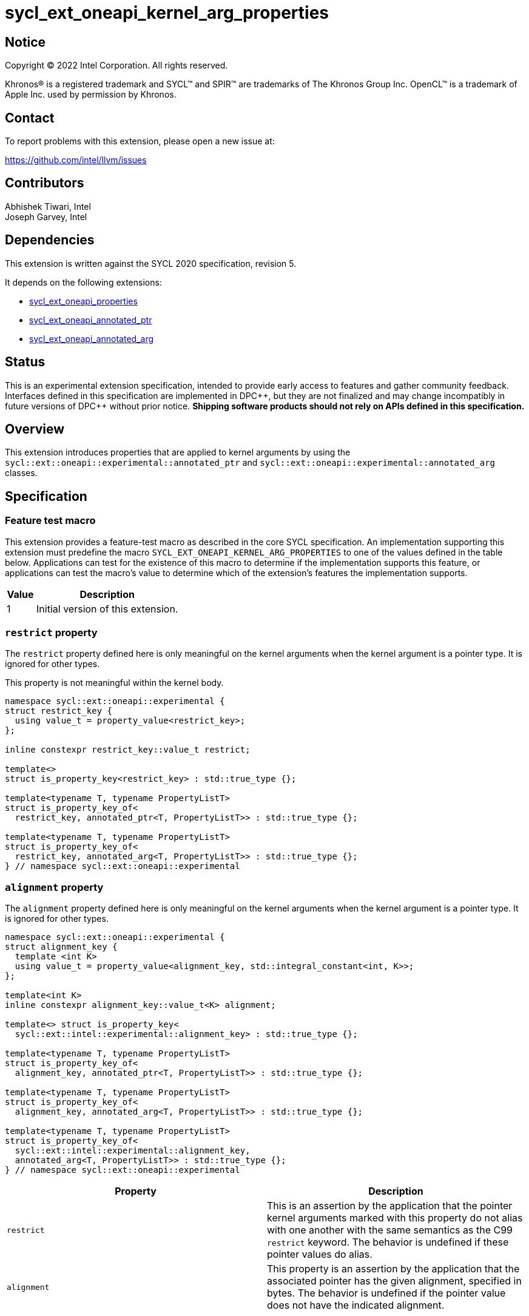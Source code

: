 = sycl_ext_oneapi_kernel_arg_properties

:source-highlighter: coderay
:coderay-linenums-mode: table

// This section needs to be after the document title.
:doctype: book
:toc2:
:toc: left
:encoding: utf-8
:lang: en

:blank: pass:[ +]

// Set the default source code type in this document to C++,
// for syntax highlighting purposes.  This is needed because
// docbook uses c++ and html5 uses cpp.
:language: {basebackend@docbook:c++:cpp}

// This is necessary for asciidoc, but not for asciidoctor
:cpp: C++
:dpcpp: DPC++

== Notice

[%hardbreaks]
Copyright (C) 2022 Intel Corporation.  All rights reserved.

Khronos(R) is a registered trademark and SYCL(TM) and SPIR(TM) are trademarks
of The Khronos Group Inc.  OpenCL(TM) is a trademark of Apple Inc. used by
permission by Khronos.

== Contact

To report problems with this extension, please open a new issue at:

https://github.com/intel/llvm/issues

== Contributors

Abhishek Tiwari, Intel +
Joseph Garvey, Intel


== Dependencies

This extension is written against the SYCL 2020 specification, revision 5.

It depends on the following extensions:

 - link:../experimental/sycl_ext_oneapi_properties.asciidoc[sycl_ext_oneapi_properties]
 - link:sycl_ext_oneapi_annotated_ptr.asciidoc[sycl_ext_oneapi_annotated_ptr]
 - link:sycl_ext_oneapi_annotated_arg.asciidoc[sycl_ext_oneapi_annotated_arg]

== Status

This is an experimental extension specification, intended to provide early
access to features and gather community feedback.  Interfaces defined in this
specification are implemented in {dpcpp}, but they are not finalized and may
change incompatibly in future versions of {dpcpp} without prior notice.
*Shipping software products should not rely on APIs defined in this
specification.*

== Overview

This extension introduces properties that are applied to kernel arguments by
using the `sycl::ext::oneapi::experimental::annotated_ptr` and
`sycl::ext::oneapi::experimental::annotated_arg` classes.

== Specification

=== Feature test macro

This extension provides a feature-test macro as described in the core SYCL
specification.  An implementation supporting this extension must predefine the
macro `SYCL_EXT_ONEAPI_KERNEL_ARG_PROPERTIES` to one of the values defined in
the table below.  Applications can test for the existence of this macro to
determine if the implementation supports this feature, or applications can test
the macro's value to determine which of the extension's features the
implementation supports.

[%header,cols="1,5"]
|===
|Value
|Description

|1
|Initial version of this extension.
|===

=== `restrict` property

The `restrict` property defined here is only meaningful on the kernel arguments
when the kernel argument is a pointer type. It is ignored for other types.

This property is not meaningful within the kernel body.


```c++
namespace sycl::ext::oneapi::experimental {
struct restrict_key {
  using value_t = property_value<restrict_key>;
};

inline constexpr restrict_key::value_t restrict;

template<>
struct is_property_key<restrict_key> : std::true_type {};

template<typename T, typename PropertyListT>
struct is_property_key_of<
  restrict_key, annotated_ptr<T, PropertyListT>> : std::true_type {};

template<typename T, typename PropertyListT>
struct is_property_key_of<
  restrict_key, annotated_arg<T, PropertyListT>> : std::true_type {};
} // namespace sycl::ext::oneapi::experimental
```
=== `alignment` property

The `alignment` property defined here is only meaningful on the kernel arguments
when the kernel argument is a pointer type. It is ignored for other types.


```c++
namespace sycl::ext::oneapi::experimental {
struct alignment_key {
  template <int K>
  using value_t = property_value<alignment_key, std::integral_constant<int, K>>;
};

template<int K>
inline constexpr alignment_key::value_t<K> alignment;

template<> struct is_property_key<
  sycl::ext::intel::experimental::alignment_key> : std::true_type {};

template<typename T, typename PropertyListT>
struct is_property_key_of<
  alignment_key, annotated_ptr<T, PropertyListT>> : std::true_type {};

template<typename T, typename PropertyListT>
struct is_property_key_of<
  alignment_key, annotated_arg<T, PropertyListT>> : std::true_type {};

template<typename T, typename PropertyListT>
struct is_property_key_of<
  sycl::ext::intel::experimental::alignment_key,
  annotated_arg<T, PropertyListT>> : std::true_type {};
} // namespace sycl::ext::oneapi::experimental
```
--

[frame="topbot",options="header"]
|===
|Property |Description

a|
[source,c++]
----
restrict
----
a|
This is an assertion by the application that the pointer kernel arguments marked
with this property do not alias with one another with the same semantics as the
C99 `restrict` keyword. The behavior is undefined if these pointer values do
alias.

a|
[source,c++]
----
alignment
----
a|
This property is an assertion by the application that the associated pointer has
the given alignment, specified in bytes. The behavior is undefined if the
pointer value does not have the indicated alignment.

|===
--


=== Usage Examples

The example below shows a simple kernel with one
`sycl::ext::oneapi::experimental::annotated_ptr` kernel argument and one
`sycl::ext::oneapi::experimental::annotated_arg` kernel argument.

.Usage Example
```c++
using sycl::ext::oneapi::experimental;
{
  sycl::queue q{...};

  // Allocate memory
  auto ptr_a = ...
  int* ptr_b = ...;

  // Add properties
  auto arg_a = annotated_ptr(ptr_a, properties{restrict, alignment<32>});
  auto arg_n = annotated_arg(ptr_b, properties{restrict});
  ...

  q.single_task([=] {
    for (int i=0; i< kSize; i++)
      arg_a[i] = arg_a[i] + arg_n[i];
  }).wait();

  ...
}
```

== Issues

None

== Revision History

[cols="5,15,15,70"]
[grid="rows"]
[options="header"]
|========================================
|Rev|Date       |Author           |Changes
|2  |2023-08-28 |Brox Chen        |*add alignment property*
|1  |2022-07-1  |Abhishek Tiwari  |*Initial draft*
|========================================

//************************************************************************
//Other formatting suggestions:
//
//* Use *bold* text for host APIs, or [source] syntax highlighting.
//* Use +mono+ text for device APIs, or [source] syntax highlighting.
//* Use +mono+ text for extension names, types, or enum values.
//* Use _italics_ for parameters.
//************************************************************************
